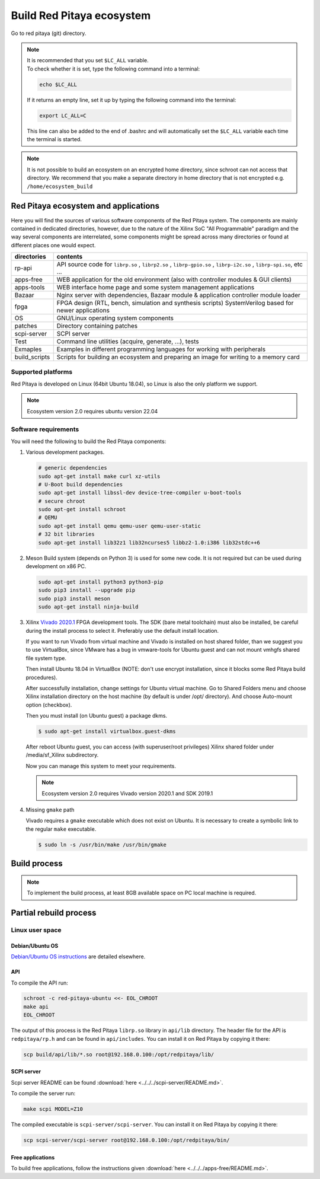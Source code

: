 .. _ecosystem:

##########################
Build Red Pitaya ecosystem
##########################

Go to red pitaya (git) directory.

.. note::
   
   | It is recommended that you set ``$LC_ALL`` variable.
   | To check whether it is set, type the following command into a terminal:
   
   .. code-block:: shell-session
      
       echo $LC_ALL

   If it returns an empty line, set it up by typing the following command into the terminal:

   .. code-block:: shell-session
      
       export LC_ALL=C
   
   This line can also be added to the end of .bashrc and will automatically set the ``$LC_ALL`` variable each time the 
   terminal is started.
   
.. note::
    
    It is not possible to build an ecosystem on an encrypted home directory, since schroot can not access that 
    directory. We recommend that you make a separate directory in home directory that is not encrypted e.g. 
    ``/home/ecosystem_build``
       
=====================================
Red Pitaya ecosystem and applications
=====================================

Here you will find the sources of various software components of the
Red Pitaya system. The components are mainly contained in dedicated
directories, however, due to the nature of the Xilinx SoC "All 
Programmable" paradigm and the way several components are interrelated,
some components might be spread across many directories or found at
different places one would expect.

+--------------+-------------------------------------------------------------------------------------------------------------------------------------------------+
| directories  | contents                                                                                                                                        |
+==============+=================================================================================================================================================+
| rp-api       | API source code for ``librp.so`` , ``librp2.so`` , ``librp-gpio.so`` , ``librp-i2c.so`` , ``librp-spi.so``, etc ...                             |
+--------------+-------------------------------------------------------------------------------------------------------------------------------------------------+
| apps-free    | WEB application for the old environment (also with controller modules & GUI clients)                                                            |
+--------------+-------------------------------------------------------------------------------------------------------------------------------------------------+
| apps-tools   | WEB interface home page and some system management applications                                                                                 |
+--------------+-------------------------------------------------------------------------------------------------------------------------------------------------+
| Bazaar       | Nginx server with dependencies, Bazaar module & application controller module loader                                                            |
+--------------+-------------------------------------------------------------------------------------------------------------------------------------------------+
| fpga         | FPGA design (RTL, bench, simulation and synthesis scripts) SystemVerilog based for newer applications                                           |
+--------------+-------------------------------------------------------------------------------------------------------------------------------------------------+
| OS           | GNU/Linux operating system components                                                                                                           |
+--------------+-------------------------------------------------------------------------------------------------------------------------------------------------+
| patches      | Directory containing patches                                                                                                                    |
+--------------+-------------------------------------------------------------------------------------------------------------------------------------------------+
| scpi-server  | SCPI server                                                                                                                                     |
+--------------+-------------------------------------------------------------------------------------------------------------------------------------------------+
| Test         | Command line utilities (acquire, generate, ...), tests                                                                                          |
+--------------+-------------------------------------------------------------------------------------------------------------------------------------------------+
| Exmaples     | Examples in different programming languages for working with peripherals                                                                        |
+--------------+-------------------------------------------------------------------------------------------------------------------------------------------------+
| build_scripts| Scripts for building an ecosystem and preparing an image for writing to a memory card                                                           |
+--------------+-------------------------------------------------------------------------------------------------------------------------------------------------+

-------------------
Supported platforms
-------------------

Red Pitaya is developed on Linux (64bit Ubuntu 18.04),
so Linux is also the only platform we support.

.. note::

   Ecosystem version 2.0 requires ubuntu version 22.04


.. _sys-req-label:

---------------------
Software requirements
---------------------

You will need the following to build the Red Pitaya components:

1. Various development packages.

   .. code-block:: shell-session

      # generic dependencies
      sudo apt-get install make curl xz-utils
      # U-Boot build dependencies
      sudo apt-get install libssl-dev device-tree-compiler u-boot-tools
      # secure chroot
      sudo apt-get install schroot
      # QEMU
      sudo apt-get install qemu qemu-user qemu-user-static
      # 32 bit libraries
      sudo apt-get install lib32z1 lib32ncurses5 libbz2-1.0:i386 lib32stdc++6

2. Meson Build system (depends on Python 3) is used for some new code.
   It is not required but can be used during development on x86 PC.

   .. code-block:: shell-session

      sudo apt-get install python3 python3-pip
      sudo pip3 install --upgrade pip
      sudo pip3 install meson
      sudo apt-get install ninja-build

3. Xilinx `Vivado 2020.1 <http://www.xilinx.com/support/download.html>`_ FPGA development tools.
   The SDK (bare metal toolchain) must also be installed, be careful during the install process to select it.
   Preferably use the default install location.

   If you want to run Vivado from virtual machine and Vivado is installed on host shared
   folder, than we suggest you to use VirtualBox, since VMware has a bug in vmware-tools
   for Ubuntu guest and can not mount vmhgfs shared file system type.

   Then install Ubuntu 18.04 in VirtualBox (NOTE: don't use encrypt installation, 
   since it blocks some Red Pitaya build procedures).

   After successfully installation, change settings for Ubuntu virtual machine.
   Go to Shared Folders menu and choose Xilinx installation directory on the host machine
   (by default is under /opt/ directory). And choose Auto-mount option (checkbox).

   Then you must install (on Ubuntu guest) a package dkms.

   .. code-block:: shell-session

      $ sudo apt-get install virtualbox.guest-dkms

   After reboot Ubuntu guest, you can access (with superuser/root privileges) Xilinx shared
   folder under /media/sf_Xilinx subdirectory.

   Now you can manage this system to meet your requirements.

   .. note::

      Ecosystem version 2.0 requires Vivado version 2020.1 and SDK 2019.1



4. Missing ``gmake`` path

   Vivado requires a ``gmake`` executable which does not exist on Ubuntu. It is necessary to create a symbolic link to the regular ``make`` executable.

   .. code-block:: shell-session

      $ sudo ln -s /usr/bin/make /usr/bin/gmake

.. _build-proc-label:

=============
Build process
=============

.. note::

   To implement the build process, at least 8GB available space on PC local machine is required.

.. tabs::

   .. group-tab:: Ecosystem 1.04

      **1.** Go to your preferred development directory and clone the Red Pitaya repository from GitHub.
      The choice of specific branches or tags is up to the user.

      .. code-block:: shell-session

         git clone https://github.com/RedPitaya/RedPitaya.git
         cd RedPitaya

      .. note:: 

         You can run a script that builds the ecosystem from the build_scripts folder
         To build an ecosystem for board 125-14:

         .. code-block:: shell-session

            cd ./RedPitaya/build_scripts
            sudo ./build_Z10.sh

         To build an ecosystem for board 125-14 (Z7020):

         .. code-block:: shell-session
         
            cd ./RedPitaya/build_scripts
            sudo ./build_Z20_125.sh

         To build an ecosystem for board 125-14 4-Input (Z7020):

         .. code-block:: shell-session
         
            cd ./RedPitaya/build_scripts
            sudo ./build_Z20_4CH.sh

         To build an ecosystem for board 122-16:

         .. code-block:: shell-session
         
            cd ./RedPitaya/build_scripts
            sudo ./build_Z20.sh

         To build an ecosystem for board 250-12:
         
         .. code-block:: shell-session
         
            cd ./RedPitaya/build_scripts
            sudo ./build_Z250_12.sh   

         or follow the steps of the instructions and build yourself
         

      **2.**  An example script ``settings.sh`` is provided for setting all necessary environment variables.
      The script assumes some default tool install paths, so it might need editing if install paths other than the ones described above were used.

      .. code-block:: shell-session

         settings.sh

      **3.** Prepare a download cache for various source tarballs.
      This is an optional step which will speedup the build process by avoiding downloads for all but the first build.
      There is a default cache path defined in the ``settings.sh`` script, you can edit it and avoid a rebuild the next time.

      .. code-block:: shell-session

         mkdir -p dl
         export DL=$PWD/dl

      **4.** Download the ARM Ubuntu root environment (usually the latest) from Red Pitaya download servers.
      You can also create your own root environment following instructions in :ref:`OS image build instructions <os>`.
      Correct file permissions are required for ``schroot`` to work properly.

      .. code-block:: shell-session

         wget https://downloads.redpitaya.com/downloads/LinuxOS/redpitaya_ubuntu_04-oct-2021.tar.gz
         sudo chown root:root redpitaya_ubuntu_04-oct-2021.tar.gz
         sudo chmod 664 redpitaya_ubuntu_04-oct-2021.tar.gz

      **5.** Create schroot configuration file ``/etc/schroot/chroot.d/red-pitaya-ubuntu.conf``.
      Replace the tarball path stub with the absolute path of the previously downloaded image.
      Replace user names with a comma separated list of users whom should be able to compile Red Pitaya.

      .. code-block:: none

         [red-pitaya-ubuntu]
         description=Red Pitaya Debian/Ubuntu OS image
         type=file
         file=absolute-path-to-red-pitaya-ubuntu.tar.gz
         users=comma-separated-list-of-users-with-access-permissions
         root-users=comma-separated-list-of-users-with-root-access-permissions
         root-groups=root
         profile=desktop
         personality=linux
         preserve-environment=true

      .. note::

         Example of configuration file:

         .. code-block:: shell-session
         
            [red-pitaya-ubuntu]
            description= Red pitaya
            type=file
            file=/home/user/RedPitaya/redpitaya_ubuntu_04-oct-2021.tar.gz
            users=root
            root-users=root
            root-groups=root
            personality=linux
            preserve-environment=true


      **6.** To build everything a few ``make`` steps are required.

      .. code-block:: shell-session

         make -f Makefile.x86
         schroot -c red-pitaya-ubuntu <<- EOL_CHROOT
         make
         EOL_CHROOT
         make -f Makefile.x86 zip

      **7.** If you want build for 122-16 based on Z7020 xilinx, you must pass parameter FPGA MODEL=Z20 in makefile
      This parameter defines how to create projects and should be transferred to all makefiles.

      .. code-block:: shell-session

         make -f Makefile.x86 MODEL=Z20
         schroot -c red-pitaya-ubuntu <<- EOL_CHROOT
         make MODEL=Z20
         EOL_CHROOT
         make -f Makefile.x86 zip MODEL=Z20

      **8.** If you want build for 125-14 4-Input based on Z7020 xilinx, you must pass parameter FPGA MODEL=Z20_125_4CH in makefile
      This parameter defines how to create projects and should be transferred to all makefiles.

      .. code-block:: shell-session

         make -f Makefile.x86 MODEL=Z20_125_4CH
         schroot -c red-pitaya-ubuntu <<- EOL_CHROOT
         make MODEL=Z20_125_4CH
         EOL_CHROOT
         make -f Makefile.x86 zip MODEL=Z20_125_4CH

      **9.** If you want build for 250-12 based on Z7020 xilinx, you must pass parameter FPGA MODEL=Z20_250_12 in makefile
      This parameter defines how to create projects and should be transferred to all makefiles.

      .. code-block:: shell-session

         make -f Makefile.x86 MODEL=Z20_250_12
         schroot -c red-pitaya-ubuntu <<- EOL_CHROOT
         make MODEL=Z20_250_12
         EOL_CHROOT
         make -f Makefile.x86 zip MODEL=Z20_250_12

      To get an interactive ARM shell do.

      .. code-block:: shell-session

         schroot -c red-pitaya-ubuntu
   
   .. group-tab:: Ecosystem 2.00 and up

      **1.** Go to your preferred development directory and clone the Red Pitaya repository from GitHub.
      The choice of specific branches or tags is up to the user.

      .. code-block:: shell-session

         git clone https://github.com/RedPitaya/RedPitaya.git
         cd RedPitaya

      .. note:: 

         You can run a script that builds the ecosystem from the build_scripts folder
         To build an ecosystem for all boards:

         .. code-block:: shell-session

            cd ./RedPitaya/build_scripts
            sudo ./build_OS.sh

         or follow the steps of the instructions and build yourself
         

      **2.**  An example script ``settings.sh`` is provided for setting all necessary environment variables.
      The script assumes some default tool install paths, so it might need editing if install paths other than the ones described above were used.

      .. code-block:: shell-session

         settings.sh

      **3.** Prepare a download cache for various source tarballs.
      This is an optional step which will speedup the build process by avoiding downloads for all but the first build.
      There is a default cache path defined in the ``settings.sh`` script, you can edit it and avoid a rebuild the next time.

      .. code-block:: shell-session

         mkdir -p dl
         export DL=$PWD/dl

      **4.** Download the ARM Ubuntu root environment (usually the latest) from Red Pitaya download servers.
      You can also create your own root environment following instructions in :ref:`OS image build instructions <os>`.
      Correct file permissions are required for ``schroot`` to work properly.

      .. code-block:: shell-session

         wget https://downloads.redpitaya.com/downloads/LinuxOS/redpitaya_OS_16-03-48_03-Nov-2022.tar.gz
         sudo chown root:root redpitaya_OS_16-03-48_03-Nov-2022.tar.gz
         sudo chmod 664 redpitaya_OS_16-03-48_03-Nov-2022.tar.gz

      **5.** Create schroot configuration file ``/etc/schroot/chroot.d/red-pitaya-ubuntu.conf``.
      Replace the tarball path stub with the absolute path of the previously downloaded image.
      Replace user names with a comma separated list of users whom should be able to compile Red Pitaya.

      .. code-block:: none

         [red-pitaya-ubuntu]
         description=Red Pitaya Debian/Ubuntu OS image
         type=file
         file=absolute-path-to-red-pitaya-ubuntu.tar.gz
         users=comma-separated-list-of-users-with-access-permissions
         root-users=comma-separated-list-of-users-with-root-access-permissions
         root-groups=root
         profile=desktop
         personality=linux
         preserve-environment=true

      .. note::

         Example of configuration file:

         .. code-block:: shell-session
         
            [red-pitaya-ubuntu]
            description= Red pitaya
            type=file
            file=/home/user/RedPitaya/redpitaya_OS_16-03-48_03-Nov-2022.tar.gz
            users=root
            root-users=root
            root-groups=root
            personality=linux
            preserve-environment=true
       

      **6.** To build everything a few ``make`` steps are required.

      .. code-block:: shell-session

         make -f Makefile.x86
         schroot -c red-pitaya-ubuntu <<- EOL_CHROOT
         make
         EOL_CHROOT
         make -f Makefile.x86 zip

      To get an interactive ARM shell do.

      .. code-block:: shell-session

         schroot -c red-pitaya-ubuntu

      .. note::

         Ecosystem build 2.0 does not have the ability to build for a specific board model as it was in version 1.04. Differences only in the assembly of FPGA for specific models.


=======================
Partial rebuild process
=======================

.. tabs::

   .. group-tab:: Ecosystem 1.04

      The next components can be built separately.
      By default, the project is built for RedPitaya 125-14 (Z7010), if necessary build for the (RedPitaya 122-16) Z7020, use the parameter MODEL=Z20 and parameter MODEL=Z20_250_12 for RedPitaya (250-12) Z7020.

      * FPGA + device tree
      * u-Boot
      * Linux kernel
      * Debian/Ubuntu OS
      * API
      * SCPI server
      * free applications

      -----------
      Base system
      -----------

      Here *base system* represents everything before Linux user space.

      To be able to compile FPGA and cross compile *base system* software, it is necessary to setup the Vivado FPGA tools and ARM SDK.


      .. code-block:: shell-session

         $ . settings.sh

      On some systems (including Ubuntu 18.04) the library setup provided by Vivado conflicts with default system libraries.
      To avoid this, disable library overrides specified by Vivado.


      .. code-block:: shell-session

         $ export LD_LIBRARY_PATH=""

      Once an ecosystem is built, it can be packaged into an archive for ease of use.


      .. code-block:: shell-session

         $ make -f Makefile.x86 zip

      ~~~~~~~~~~~~~~~~~~~~~~~~~~~~
      FPGA and device tree sources
      ~~~~~~~~~~~~~~~~~~~~~~~~~~~~


      .. code-block:: shell-session

         $ make -f Makefile.x86 fpga

      Detailed instructions are provided for :ref:`building the FPGA <buildprocess>`
      including some :ref:`device tree details <devicetree>`.

      --------------------------------------
      Device Tree compiler + overlay patches
      --------------------------------------

      Download the Device Tree compiler with overlay patches from Pantelis Antoniou.
      Compile and install it.
      Otherwise a binary is available in ``tools/dtc``.

      .. code-block:: shell-session

         $ sudo apt-get install flex bison
         $ git clone git@github.com:pantoniou/dtc.git
         $ cd dtc
         $ git checkout overlays
         $ make
         $ sudo make install PREFIX=/usr

      ~~~~~~
      U-boot
      ~~~~~~

      To build the U-Boot binary and boot scripts (used to select between booting into Buildroot or Debian/Ubuntu):

      .. code-block:: shell-session

         make -f Makefile.x86 u-boot

      The build process downloads the Xilinx version of U-Boot sources from Github, applies patches and starts the build process.
      Patches are available in the ``patches/`` directory.

      ~~~~~~~~~~~~~~~~~~~~~~~~~~~~~~~~~~~~~
      Linux kernel and device tree binaries
      ~~~~~~~~~~~~~~~~~~~~~~~~~~~~~~~~~~~~~

      To build a Linux image:

      .. code-block:: shell-session

         make -f Makefile.x86 linux
         make -f Makefile.x86 linux-install
         make -f Makefile.x86 devicetree
         make -f Makefile.x86 devicetree-install

      The build process downloads the Xilinx version of Linux sources from Github, applies patches and starts the build process.
      Patches are available in the ``patches/`` directory.

      ~~~~~~~~~
      Boot file
      ~~~~~~~~~

      The created boot file contains FSBL, FPGA bitstream and U-Boot binary.

      .. code-block:: shell-session

         make -f Makefile.x86 boot
   
   .. group-tab:: Ecosystem 2.00 and up

      The next components can be built separately.

      * FPGA + overlays     
      * u-Boot
      * Linux kernel
      * API
      * SCPI server
      * Console tools and web app

      -----------
      Base system
      -----------

      Here *base system* represents everything before Linux user space.

      To be able to compile FPGA and cross compile *base system* software, it is necessary to setup the Vivado FPGA tools and ARM SDK.


      .. code-block:: shell-session

         ./settings.sh
         export CROSS_COMPILE=arm-linux-gnueabihf-
         export ARCH=arm
         export PATH=$PATH:/opt/Xilinx/Xilinx/Vivado/2020.1/bin
         export PATH=$PATH:/opt/Xilinx/SDK/2019.1/bin
         export PATH=$PATH:/opt/Xilinx/SDK/2019.1/gnu/aarch32/lin/gcc-arm-linux-gnueabi/bin/


      Once an ecosystem is built, it can be packaged into an archive for ease of use.


      .. code-block:: shell-session

         $ make -f Makefile.x86 zip

      ~~~~~~~~~~~~~~~~~~~~~~~~~~~~
      FPGA and overlays
      ~~~~~~~~~~~~~~~~~~~~~~~~~~~~

      Each FPGA version uses its own overlay with the devices necessary to work with FPGA. Previously, the device tree was fixed for a specific FPGA version and board.|br|
      For each board, you need to call the assembly with the board version parameters. But to speed up the build, you can skip the unnecessary version.

      .. code-block:: shell-session

         make -f Makefile.x86 fpga MODEL=Z10
         make -f Makefile.x86 fpga MODEL=Z20
         make -f Makefile.x86 fpga MODEL=Z20_125
         make -f Makefile.x86 fpga MODEL=Z20_125_4CH
         make -f Makefile.x86 fpga MODEL=Z20_250_12

      Detailed instructions are provided for :ref:`building the FPGA <buildprocess>`

      ~~~~~~~~~~~~~~~~~~~~~~~~~~~~~~~
      U-boot 
      ~~~~~~~~~~~~~~~~~~~~~~~~~~~~~~~

      To build the U-Boot binary and boot scripts:

      .. code-block:: shell-session

         make -f Makefile.x86 boot

      The build process downloads the Xilinx version of U-Boot sources from Github, applies patches and starts the build process.
      Patches are available in the ``patches/`` directory.

      .. note::

         The script builds two versions of boot.bin files. One version for boards with 512 MB RAM, the second version for boards with 1 GB of RAM. There are also two versions of the Linux kernel boot scripts.

      .. note::
         
         The device tree for uboot is built using prepared files located in the `dts_uboot` folder. The device tree defines the minimum requirements for peripherals in order for the board to start.


      ~~~~~~~~~~~~~~~~~~~~~~~~~~~~~~~~~~~~~
      Linux kernel and device tree binaries
      ~~~~~~~~~~~~~~~~~~~~~~~~~~~~~~~~~~~~~

      To build a Linux image:

      .. code-block:: shell-session

         make -f Makefile.x86 linux
         make -f Makefile.x86 devicetree

      The build process downloads the Xilinx version of Linux sources from Github, applies patches and starts the build process.
      Patches are available in the ``patches/`` directory.

      .. note:: 

         To build device trees, you must first build the necessary FPGA projects for the required boards. Since dtb and dts files are built on the basis of FPGA `barebone` projects.


      ~~~~~~~~~~~~~~~~~~~~~~~~~~~~~~~~~~~~
      API + SCPI server + Web Applications
      ~~~~~~~~~~~~~~~~~~~~~~~~~~~~~~~~~~~~

      You can build separately each of the projects. The build requires a Linux image, see :ref:`Build process <build-proc-label>`.
      Use cases are shown below.:

      .. code-block:: shell-session

         schroot -c red-pitaya-ubuntu <<- EOL_CHROOT
         make api
         make nginx
         make scpi
         make sdr
         make bode
         make monitor
         make generator
         make acquire
         make calib
         make daisy_tool
         make spectrum
         make led_control
         make ecosystem
         make updater
         make main_menu
         make scpi_manager
         make streaming_manager
         make calib_app
         make network_manager
         make jupyter_manager
         EOL_CHROOT

      .. note::

         Possible options for individual assemblies are listed. Some of them depend on each other. You can build everything at once if you start the build with `make all`


----------------
Linux user space
----------------

~~~~~~~~~~~~~~~~
Debian/Ubuntu OS
~~~~~~~~~~~~~~~~

`Debian/Ubuntu OS instructions <https://github.com/RedPitaya/RedPitaya/tree/master/OS/debian>`_ are detailed elsewhere.

~~~
API
~~~

To compile the API run:

.. code-block:: shell-session

   schroot -c red-pitaya-ubuntu <<- EOL_CHROOT
   make api
   EOL_CHROOT

The output of this process is the Red Pitaya ``librp.so`` library in ``api/lib`` directory.
The header file for the API is ``redpitaya/rp.h`` and can be found in ``api/includes``.
You can install it on Red Pitaya by copying it there:

.. code-block:: shell-session

   scp build/api/lib/*.so root@192.168.0.100:/opt/redpitaya/lib/

~~~~~~~~~~~
SCPI server
~~~~~~~~~~~

Scpi server README can be found :download:`here <../../../scpi-server/README.md>`.

To compile the server run:

.. code-block:: shell-session

   make scpi MODEL=Z10

The compiled executable is ``scpi-server/scpi-server``.
You can install it on Red Pitaya by copying it there:

.. code-block:: shell-session

   scp scpi-server/scpi-server root@192.168.0.100:/opt/redpitaya/bin/

~~~~~~~~~~~~~~~~~
Free applications
~~~~~~~~~~~~~~~~~

To build free applications, follow the instructions given :download:`here <../../../apps-free/README.md>`.


.. |br| raw:: html

   <br/>
